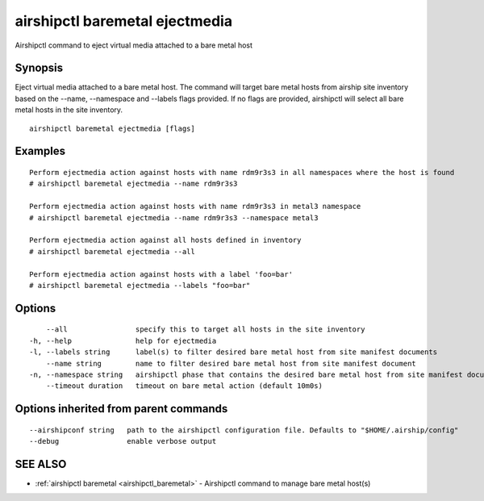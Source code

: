 .. _airshipctl_baremetal_ejectmedia:

airshipctl baremetal ejectmedia
-------------------------------

Airshipctl command to eject virtual media attached to a bare metal host

Synopsis
~~~~~~~~


Eject virtual media attached to a bare metal host. The command will target bare metal hosts from airship site inventory based on the
--name, --namespace and --labels flags provided. If no flags are provided, airshipctl will select all bare metal hosts in the site
inventory.


::

  airshipctl baremetal ejectmedia [flags]

Examples
~~~~~~~~

::


  Perform ejectmedia action against hosts with name rdm9r3s3 in all namespaces where the host is found
  # airshipctl baremetal ejectmedia --name rdm9r3s3

  Perform ejectmedia action against hosts with name rdm9r3s3 in metal3 namespace
  # airshipctl baremetal ejectmedia --name rdm9r3s3 --namespace metal3

  Perform ejectmedia action against all hosts defined in inventory
  # airshipctl baremetal ejectmedia --all

  Perform ejectmedia action against hosts with a label 'foo=bar'
  # airshipctl baremetal ejectmedia --labels "foo=bar"


Options
~~~~~~~

::

      --all                specify this to target all hosts in the site inventory
  -h, --help               help for ejectmedia
  -l, --labels string      label(s) to filter desired bare metal host from site manifest documents
      --name string        name to filter desired bare metal host from site manifest document
  -n, --namespace string   airshipctl phase that contains the desired bare metal host from site manifest document(s)
      --timeout duration   timeout on bare metal action (default 10m0s)

Options inherited from parent commands
~~~~~~~~~~~~~~~~~~~~~~~~~~~~~~~~~~~~~~

::

      --airshipconf string   path to the airshipctl configuration file. Defaults to "$HOME/.airship/config"
      --debug                enable verbose output

SEE ALSO
~~~~~~~~

* :ref:`airshipctl baremetal <airshipctl_baremetal>` 	 - Airshipctl command to manage bare metal host(s)

